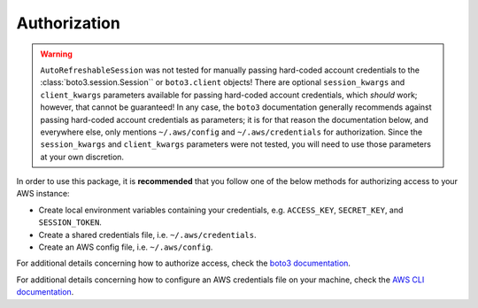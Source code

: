 .. _authorization:

Authorization
*************

.. warning::
    ``AutoRefreshableSession`` was not tested for manually passing hard-coded
    account credentials to the :class:`boto3.session.Session`` or ``boto3.client`` 
    objects! There are optional ``session_kwargs`` and ``client_kwargs``
    parameters available for passing hard-coded account credentials, which
    *should* work; however, that cannot be guaranteed! In any case, the ``boto3``
    documentation generally recommends against passing hard-coded account credentials
    as parameters; it is for that reason the documentation below, and everywhere
    else, only mentions ``~/.aws/config`` and ``~/.aws/credentials`` for 
    authorization. Since the ``session_kwargs`` and ``client_kwargs`` parameters 
    were not tested, you will need to use those parameters at your own discretion.

In order to use this package, it is **recommended** that you follow one of the
below methods for authorizing access to your AWS instance:

- Create local environment variables containing your credentials, 
  e.g. ``ACCESS_KEY``, ``SECRET_KEY``, and ``SESSION_TOKEN``.
- Create a shared credentials file, i.e. ``~/.aws/credentials``.
- Create an AWS config file, i.e. ``~/.aws/config``.
  
For additional details concerning how to authorize access, check the 
`boto3 documentation <https://boto3.amazonaws.com/v1/documentation/api/latest/guide/credentials.html>`_.

For additional details concerning how to configure an AWS credentials file
on your machine, check the `AWS CLI documentation <https://aws.amazon.com/cli/>`_.